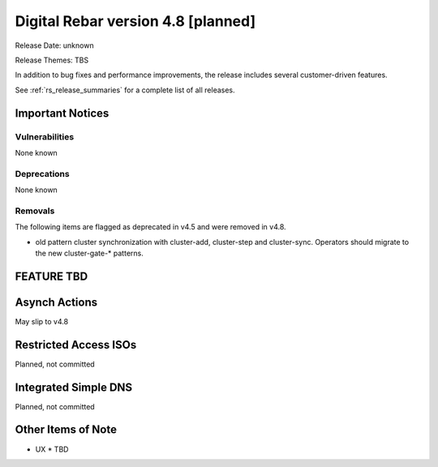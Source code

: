 .. Copyright (c) 2020 RackN Inc.
.. Licensed under the Apache License, Version 2.0 (the "License");
.. Digital Rebar Provision documentation under Digital Rebar master license
.. index::
  pair: Digital Rebar Provision; Release v4.8
  pair: Digital Rebar Provision; Release Notes


.. _rs_release_v48:

Digital Rebar version 4.8 [planned]
-----------------------------------

Release Date: unknown

Release Themes: TBS

In addition to bug fixes and performance improvements, the release includes several customer-driven features.

See :ref:`rs_release_summaries` for a complete list of all releases.

.. _rs_release_v48_notices:

Important Notices
~~~~~~~~~~~~~~~~~

.. _rs_release_v48_vulns:

Vulnerabilities
+++++++++++++++

None known

.. _rs_release_v48_deprecations:

Deprecations
++++++++++++

None known

.. _rs_release_v48_removals:

Removals
++++++++

The following items are flagged as deprecated in v4.5 and were removed in v4.8.

* old pattern cluster synchronization with cluster-add, cluster-step and cluster-sync.  Operators should migrate to the new cluster-gate-* patterns.


FEATURE TBD
~~~~~~~~~~~

Asynch Actions
~~~~~~~~~~~~~

May slip to v4.8

Restricted Access ISOs
~~~~~~~~~~~~~~~~~~~~~~

Planned, not committed


Integrated Simple DNS
~~~~~~~~~~~~~~~~~~~~~

Planned, not committed



.. _rs_release_v48_otheritems:

Other Items of Note
~~~~~~~~~~~~~~~~~~~

* UX
  * TBD
